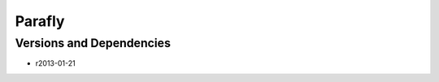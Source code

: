 .. _backbone-label:

Parafly
==============================

Versions and Dependencies
~~~~~~~~
- r2013-01-21
